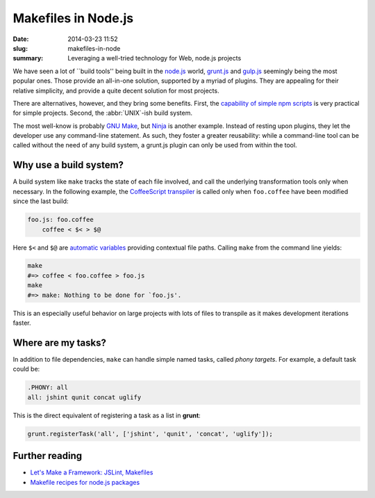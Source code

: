 Makefiles in Node.js
####################

:date: 2014-03-23 11:52
:slug: makefiles-in-node
:summary: Leveraging a well-tried technology for Web, node.js projects

We have seen a lot of \`\`build tools'' being built in the `node.js`_ world,
`grunt.js`_ and `gulp.js`_ seemingly being the most popular ones. Those provide
an all-in-one solution, supported by a myriad of plugins. They are appealing for
their relative simplicity, and provide a quite decent solution for most
projects.

.. _node.js: http://nodejs.org/
.. _grunt.js: http://gruntjs.com/
.. _gulp.js: http://gulpjs.com/

There are alternatives, however, and they bring some benefits. First, the
`capability of simple npm scripts`__ is very practical for simple projects.
Second, the :abbr:`UNIX`-ish build system.

.. __: http://substack.net/task_automation_with_npm_run

The most well-know is probably `GNU Make`_, but `Ninja`_ is another example.
Instead of resting upon plugins, they let the developer use any command-line
statement. As such, they foster a greater reusability: while a command-line tool
can be called without the need of any build system, a grunt.js plugin can only
be used from within the tool.

.. _GNU Make: https://www.gnu.org/software/make/
.. _Ninja: http://martine.github.io/ninja/

Why use a build system?
=======================

A build system like ``make`` tracks the state of each file involved, and call
the underlying transformation tools only when necessary. In the following
example, the CoffeeScript_ transpiler_ is called only when ``foo.coffee``
have been modified since the last build:

.. _CoffeeScript: http://coffeescript.org/
.. _transpiler: http://en.wikipedia.org/wiki/Source-to-source_compiler

.. code-block:: make

    foo.js: foo.coffee
        coffee < $< > $@

Here ``$<`` and ``$@`` are `automatic variables`_ providing contextual
file paths. Calling ``make`` from the command line yields:

.. _automatic variables: https://www.gnu.org/software/make/manual/
                         html_node/Automatic-Variables.html

.. code-block:: bash

    make
    #=> coffee < foo.coffee > foo.js
    make
    #=> make: Nothing to be done for `foo.js'.

This is an especially useful behavior on large projects with lots of files
to transpile as it makes development iterations faster.

Where are my tasks?
===================

In addition to file dependencies, ``make`` can handle simple named tasks,
called *phony targets*. For example, a default task could be:

.. code-block:: make

    .PHONY: all
    all: jshint qunit concat uglify

This is the direct equivalent of registering a task as a list in **grunt**:

.. code-block:: js

    grunt.registerTask('all', ['jshint', 'qunit', 'concat', 'uglify']);

Further reading
===============

* `Let's Make a Framework: JSLint, Makefiles <http://dailyjs.com/2011/08/11/framework-75/>`_
* `Makefile recipes for node.js packages <http://andreypopp.com/posts/2013-05-16-makefile-recipes-for-node-js.html>`_

